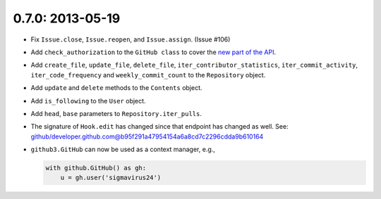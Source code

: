 0.7.0: 2013-05-19
-----------------

- Fix ``Issue.close``, ``Issue.reopen``, and ``Issue.assign``. (Issue #106)

- Add ``check_authorization`` to the ``GitHub class`` to cover the `new part
  of the API <http://developer.github.com/v3/oauth/#check-an-authorization>`_.

- Add ``create_file``, ``update_file``, ``delete_file``,
  ``iter_contributor_statistics``, ``iter_commit_activity``,
  ``iter_code_frequency`` and ``weekly_commit_count`` to the ``Repository``
  object.

- Add ``update`` and ``delete`` methods to the ``Contents`` object.

- Add ``is_following`` to the ``User`` object.

- Add ``head``, ``base`` parameters to ``Repository.iter_pulls``.

- The signature of ``Hook.edit`` has changed since that endpoint has changed
  as well. See:
  github/developer.github.com@b95f291a47954154a6a8cd7c2296cdda9b610164

- ``github3.GitHub`` can now be used as a context manager, e.g.,

  .. code-block:: python

       with github.GitHub() as gh:
           u = gh.user('sigmavirus24')
